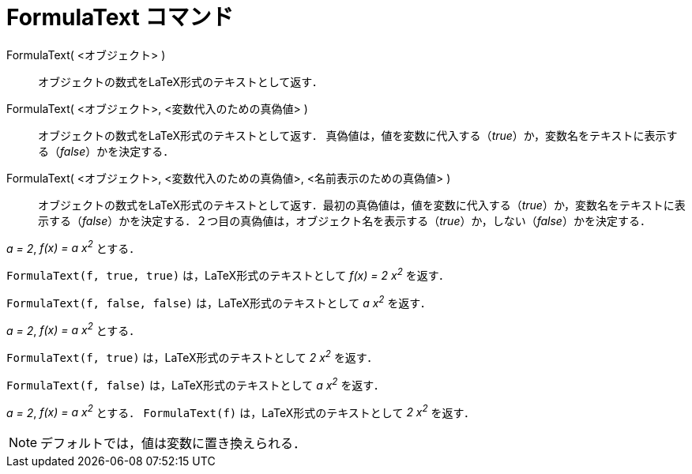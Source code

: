 = FormulaText コマンド
ifdef::env-github[:imagesdir: /ja/modules/ROOT/assets/images]

FormulaText( <オブジェクト> )::
  オブジェクトの数式をLaTeX形式のテキストとして返す．
FormulaText( <オブジェクト>, <変数代入のための真偽値> )::
  オブジェクトの数式をLaTeX形式のテキストとして返す．
  真偽値は，値を変数に代入する（_true_）か，変数名をテキストに表示する（_false_）かを決定する．
FormulaText( <オブジェクト>, <変数代入のための真偽値>, <名前表示のための真偽値> )::
  オブジェクトの数式をLaTeX形式のテキストとして返す．最初の真偽値は，値を変数に代入する（_true_）か，変数名をテキストに表示する（_false_）かを決定する．２つ目の真偽値は，オブジェクト名を表示する（_true_）か，しない（_false_）かを決定する．

[EXAMPLE]
====

_a = 2_, _f(x) = a x^2^_ とする．

`++FormulaText(f, true, true)++` は，LaTeX形式のテキストとして _f(x) = 2 x^2^_ を返す．

`++FormulaText(f, false, false)++` は，LaTeX形式のテキストとして _a x^2^_ を返す．

====

[EXAMPLE]
====

_a = 2_, _f(x) = a x^2^_ とする．

`++FormulaText(f, true)++` は，LaTeX形式のテキストとして _2 x^2^_ を返す．

`++FormulaText(f, false)++` は，LaTeX形式のテキストとして _a x^2^_ を返す．

====

[EXAMPLE]
====

_a = 2_, _f(x) = a x^2^_ とする． `++FormulaText(f)++` は，LaTeX形式のテキストとして _2 x^2^_ を返す．

====

[NOTE]
====

デフォルトでは，値は変数に置き換えられる．

====
